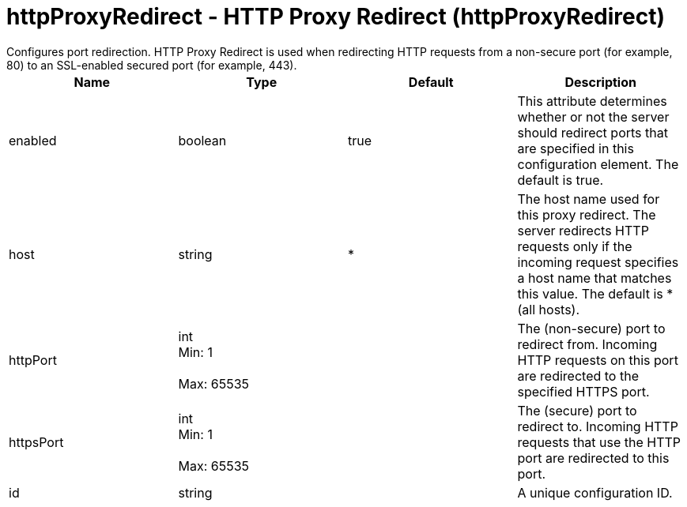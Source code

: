 = httpProxyRedirect - HTTP Proxy Redirect (httpProxyRedirect)
:nofooter:
Configures port redirection. HTTP Proxy Redirect is used when redirecting HTTP requests from a non-secure port (for example, 80) to an SSL-enabled secured port (for example, 443).

[cols="a,a,a,a",width="100%"]
|===
|Name|Type|Default|Description

|enabled

|boolean

|true

|This attribute determines whether or not the server should redirect ports that are specified in this configuration element. The default is true.

|host

|string

|*

|The host name used for this proxy redirect. The server redirects HTTP requests only if the incoming request specifies a host name that matches this value. The default is * (all hosts).

|httpPort

|int +
Min: 1 +
 +
Max: 65535 +


|

|The (non-secure) port to redirect from. Incoming HTTP requests on this port are redirected to the specified HTTPS port.

|httpsPort

|int +
Min: 1 +
 +
Max: 65535 +


|

|The (secure) port to redirect to. Incoming HTTP requests that use the HTTP port are redirected to this port.

|id

|string

|

|A unique configuration ID.
|===
